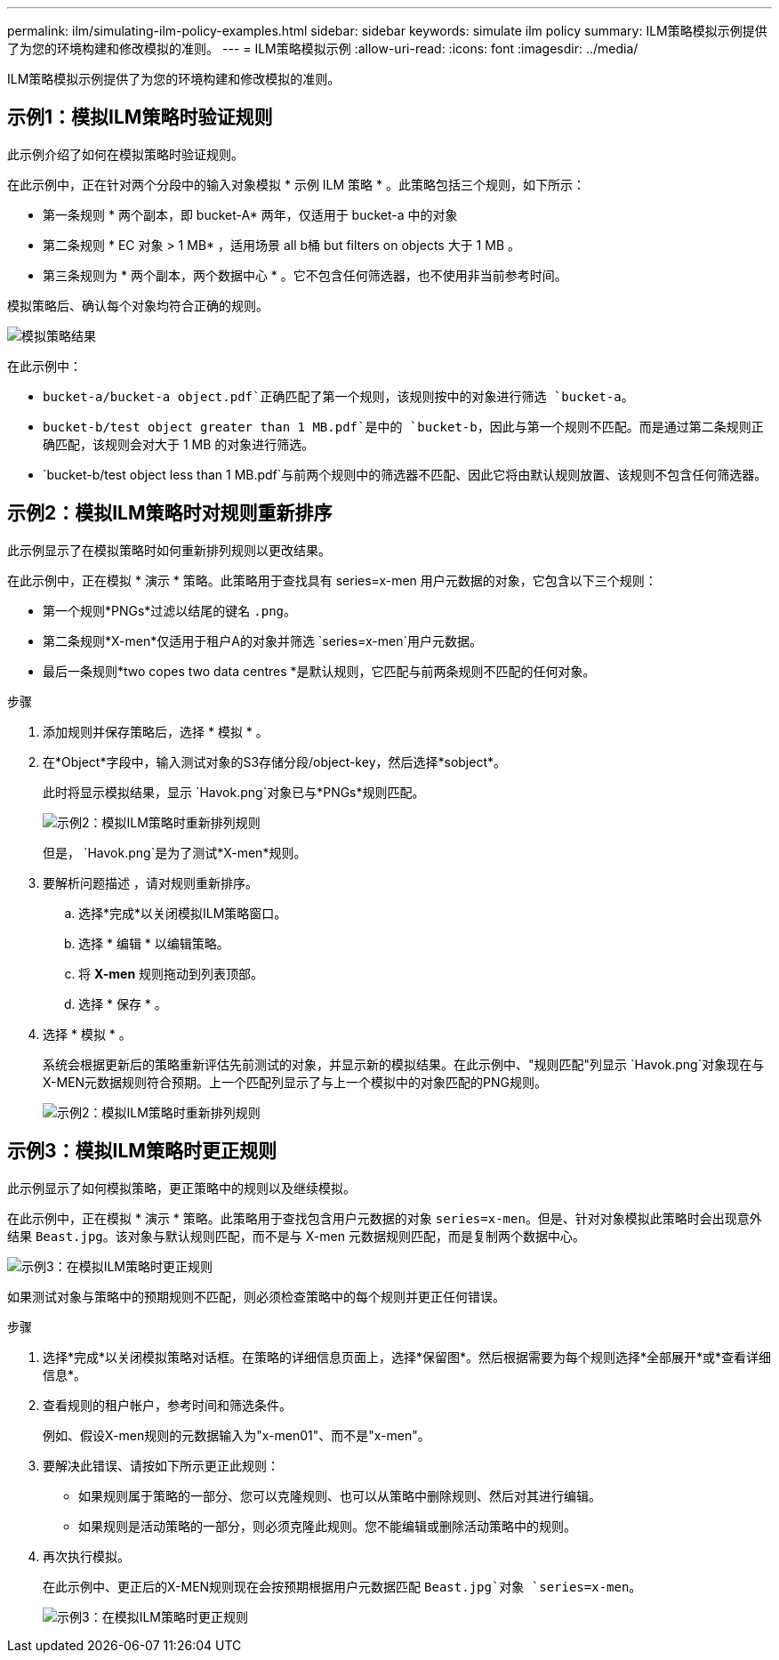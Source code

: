 ---
permalink: ilm/simulating-ilm-policy-examples.html 
sidebar: sidebar 
keywords: simulate ilm policy 
summary: ILM策略模拟示例提供了为您的环境构建和修改模拟的准则。 
---
= ILM策略模拟示例
:allow-uri-read: 
:icons: font
:imagesdir: ../media/


[role="lead"]
ILM策略模拟示例提供了为您的环境构建和修改模拟的准则。



== 示例1：模拟ILM策略时验证规则

此示例介绍了如何在模拟策略时验证规则。

在此示例中，正在针对两个分段中的输入对象模拟 * 示例 ILM 策略 * 。此策略包括三个规则，如下所示：

* 第一条规则 * 两个副本，即 bucket-A* 两年，仅适用于 bucket-a 中的对象
* 第二条规则 * EC 对象 > 1 MB* ，适用场景 all b桶 but filters on objects 大于 1 MB 。
* 第三条规则为 * 两个副本，两个数据中心 * 。它不包含任何筛选器，也不使用非当前参考时间。


模拟策略后、确认每个对象均符合正确的规则。

image::../media/simulate_policy_screen.png[模拟策略结果]

在此示例中：

* `bucket-a/bucket-a object.pdf`正确匹配了第一个规则，该规则按中的对象进行筛选 `bucket-a`。
* `bucket-b/test object greater than 1 MB.pdf`是中的 `bucket-b`，因此与第一个规则不匹配。而是通过第二条规则正确匹配，该规则会对大于 1 MB 的对象进行筛选。
* `bucket-b/test object less than 1 MB.pdf`与前两个规则中的筛选器不匹配、因此它将由默认规则放置、该规则不包含任何筛选器。




== 示例2：模拟ILM策略时对规则重新排序

此示例显示了在模拟策略时如何重新排列规则以更改结果。

在此示例中，正在模拟 * 演示 * 策略。此策略用于查找具有 series=x-men 用户元数据的对象，它包含以下三个规则：

* 第一个规则*PNGs*过滤以结尾的键名 `.png`。
* 第二条规则*X-men*仅适用于租户A的对象并筛选 `series=x-men`用户元数据。
* 最后一条规则*two copes two data centres *是默认规则，它匹配与前两条规则不匹配的任何对象。


.步骤
. 添加规则并保存策略后，选择 * 模拟 * 。
. 在*Object*字段中，输入测试对象的S3存储分段/object-key，然后选择*sobject*。
+
此时将显示模拟结果，显示 `Havok.png`对象已与*PNGs*规则匹配。

+
image::../media/simulate_reorder_rules_pngs_result.png[示例2：模拟ILM策略时重新排列规则]

+
但是， `Havok.png`是为了测试*X-men*规则。

. 要解析问题描述 ，请对规则重新排序。
+
.. 选择*完成*以关闭模拟ILM策略窗口。
.. 选择 * 编辑 * 以编辑策略。
.. 将 *X-men* 规则拖动到列表顶部。
.. 选择 * 保存 * 。


. 选择 * 模拟 * 。
+
系统会根据更新后的策略重新评估先前测试的对象，并显示新的模拟结果。在此示例中、"规则匹配"列显示 `Havok.png`对象现在与X-MEN元数据规则符合预期。上一个匹配列显示了与上一个模拟中的对象匹配的PNG规则。

+
image::../media/simulate_reorder_rules_correct_result.png[示例2：模拟ILM策略时重新排列规则]





== 示例3：模拟ILM策略时更正规则

此示例显示了如何模拟策略，更正策略中的规则以及继续模拟。

在此示例中，正在模拟 * 演示 * 策略。此策略用于查找包含用户元数据的对象 `series=x-men`。但是、针对对象模拟此策略时会出现意外结果 `Beast.jpg`。该对象与默认规则匹配，而不是与 X-men 元数据规则匹配，而是复制两个数据中心。

image::../media/simulate_results_for_object_wrong_metadata.png[示例3：在模拟ILM策略时更正规则]

如果测试对象与策略中的预期规则不匹配，则必须检查策略中的每个规则并更正任何错误。

.步骤
. 选择*完成*以关闭模拟策略对话框。在策略的详细信息页面上，选择*保留图*。然后根据需要为每个规则选择*全部展开*或*查看详细信息*。
. 查看规则的租户帐户，参考时间和筛选条件。
+
例如、假设X-men规则的元数据输入为"x-men01"、而不是"x-men"。

. 要解决此错误、请按如下所示更正此规则：
+
** 如果规则属于策略的一部分、您可以克隆规则、也可以从策略中删除规则、然后对其进行编辑。
** 如果规则是活动策略的一部分，则必须克隆此规则。您不能编辑或删除活动策略中的规则。


. 再次执行模拟。
+
在此示例中、更正后的X-MEN规则现在会按预期根据用户元数据匹配 `Beast.jpg`对象 `series=x-men`。

+
image::../media/simulate_results_for_object_corrected_metadata.png[示例3：在模拟ILM策略时更正规则]


